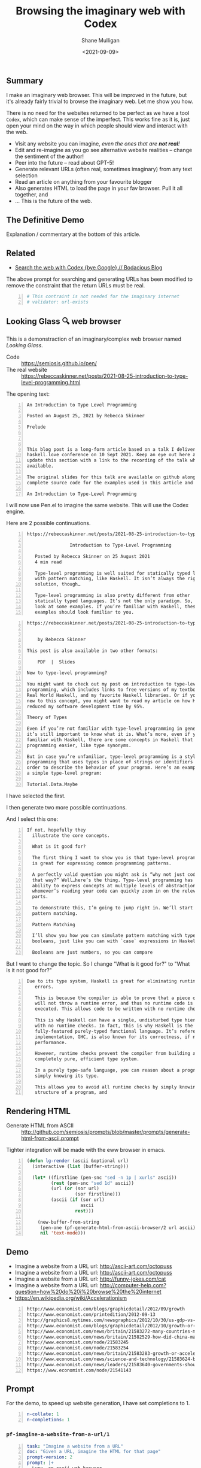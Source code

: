 #+LATEX_HEADER: \usepackage[margin=0.5in]{geometry}
#+OPTIONS: toc:nil

#+HUGO_BASE_DIR: /home/shane/var/smulliga/source/git/semiosis/semiosis-hugo
#+HUGO_SECTION: ./posts

#+TITLE: Browsing the imaginary web with Codex
#+DATE: <2021-09-09>
#+AUTHOR: Shane Mulligan
#+KEYWORDS: codex openai emacs

** Summary
I make an imaginary web browser. This will be
improved in the future, but it's already
fairly trivial to browse the imaginary web.
Let me show you how.

There is no need for the websites returned to
be perfect as we have a tool =Codex=, which
can make sense of the imperfect. This works
fine as it is, just open your mind on the way
in which people should view and interact with
the web.

- Visit any website you can imagine, /even the ones that are *not real*!/
- Edit and re-imagine as you go see alternative website realities -- change the sentiment of the author!
- Peer into the future -- read about GPT-5!
- Generate relevant URLs (often real, sometimes imaginary) from any text selection
- Read an article on anything from your favourite blogger
- Also generates HTML to load the page in your fav browser. Pull it all together, and
- ... This is the future of the web.

** The Definitive Demo
#+BEGIN_EXPORT html
<!-- Play on asciinema.com -->
<!-- <a title="asciinema recording" href="https://asciinema.org/a/GD8hBG0GvxCnAoFtuFSygJEtD" target="_blank"><img alt="asciinema recording" src="https://asciinema.org/a/GD8hBG0GvxCnAoFtuFSygJEtD.svg" /></a> -->
<!-- Play on the blog -->
<script src="https://asciinema.org/a/GD8hBG0GvxCnAoFtuFSygJEtD.js" id="asciicast-GD8hBG0GvxCnAoFtuFSygJEtD" async></script>
#+END_EXPORT

Explanation / commentary at the bottom of this article.

** Related
- [[https://mullikine.github.io/posts/search-the-web-with-codex/][Search the web with Codex {bye Google} // Bodacious Blog]]

The above prompt for searching and generating
URLs has been modified to remove the
constraint that the return URLs must be real.

#+BEGIN_SRC yaml -n :async :results verbatim code
  # This contraint is not needed for the imaginary internet
  # validator: url-exists
#+END_SRC

** Looking Glass 🔍 web browser
This is a demonstraction of an imaginary/complex web browser named /Looking Glass/.

+ Code :: https://semiosis.github.io/pen/
+ The real website :: https://rebeccaskinner.net/posts/2021-08-25-introduction-to-type-level-programming.html

The opening text:
#+BEGIN_SRC text -n :async :results verbatim code
  An Introduction to Type Level Programming
  
  Posted on August 25, 2021 by Rebecca Skinner 
  
  Prelude
  
   
  
  This blog post is a long-form article based on a talk I delivered at the
  haskell.love conference on 10 Sept 2021. Keep an eye out here and I will
  update this section with a link to the recording of the talk when it’s
  available.
  
  The original slides for this talk are available on github along with the
  complete source code for the examples used in this article and the talk.
  
  An Introduction to Type-Level Programming
#+END_SRC

I will now use Pen.el to imagine the same website.
This will use the Codex engine.

Here are 2 possible continuations.

#+BEGIN_SRC text -n :async :results verbatim code
https://rebeccaskinner.net/posts/2021-08-25-introduction-to-type-level-programming.html

                Introduction to Type-Level Programming

   Posted by Rebecca Skinner on 25 August 2021
   4 min read

   Type-level programming is well suited for statically typed languages
   with pattern matching, like Haskell. It isn’t always the right
   solution, though…

   Type-level programming is also pretty different from other
   statically typed languages. It’s not the only paradigm. So, let’s
   look at some examples. If you’re familiar with Haskell, these
   examples should look familiar to you.
#+END_SRC

#+BEGIN_SRC text -n :async :results verbatim code
https://rebeccaskinner.net/posts/2021-08-25-introduction-to-type-level-programming.html

                                                                                                          Introduction to Type-Level Programming
    by Rebecca Skinner

This post is also available in two other formats:

    PDF  |  Slides

New to type-level programming?

You might want to check out my post on introduction to type-level
programming, which includes links to free versions of my textbook,
Real World Haskell, and my favorite Haskell libraries. Or if you’re
new to this concept, you might want to read my article on how Haskell
reduced my software development time by 95%.

Theory of Types

Even if you’re not familiar with type-level programming in general,
it’s still important to know what it is. What’s more, even if you’re
familiar with Haskell, there are some concepts in Haskell that make type-level
programming easier, like type synonyms.

But in case you’re unfamiliar, type-level programming is a style of
programming that uses types in place of strings or identifiers in
order to describe the behavior of your program. Here’s an example of
a simple type-level program:

Tutorial.Data.Maybe
#+END_SRC

I have selected the first.

I then generate two more possible continuations.

And I select this one:

#+BEGIN_SRC text -n :async :results verbatim code
 If not, hopefully they
   illustrate the core concepts.

   What is it good for?

   The first thing I want to show you is that type-level programming
   is great for expressing common programming patterns.

   A perfectly valid question you might ask is “why not just code it
   that way?” Well…here’s the thing. Type-level programming has the
   ability to express concepts at multiple levels of abstraction, so
   whomever’s reading your code can quickly zoom in on the relevant
   parts.

   To demonstrate this, I’m going to jump right in. We’ll start with
   pattern matching.

   Pattern Matching

   I’ll show you how you can simulate pattern matching with type-level
   booleans, just like you can with `case` expressions in Haskell.

   Booleans are just numbers, so you can compare
#+END_SRC

But I want to change the topic. So I change "What is it good for?" to "What is it not good for?"

#+BEGIN_SRC text -n :async :results verbatim code
Due to its type system, Haskell is great for eliminating runtime
   errors.

   This is because the compiler is able to prove that a piece of code
   will not throw a runtime error, and thus no runtime code is
   executed. This allows code to be written with no runtime checks.

   This is why Haskell can have a single, undisturbed type hierarchy
   with no runtime checks. In fact, this is why Haskell is the only
   fully-featured purely-typed functional language. It’s reference
   implementation, GHC, is also known for its correctness, if not
   performance.

   However, runtime checks prevent the compiler from building a
   completely pure, efficient type system.

   In a purely type-safe language, you can reason about a program by
   simply knowing its type.

   This allows you to avoid all runtime checks by simply knowing the
   structure of a program, and
#+END_SRC

** Rendering HTML
+ Generate HTML from ASCII :: http://github.com/semiosis/prompts/blob/master/prompts/generate-html-from-ascii.prompt

Tighter integration will be made with the eww browser in emacs.

#+BEGIN_SRC emacs-lisp -n :async :results verbatim code
  (defun lg-render (ascii &optional url)
    (interactive (list (buffer-string)))
  
    (let* ((firstline (pen-snc "sed -n 1p | xurls" ascii))
           (rest (pen-snc "sed 1d" ascii))
           (url (or (sor url)
                    (sor firstline)))
           (ascii (if (sor url)
                      ascii
                    rest)))
  
      (new-buffer-from-string
       (pen-one (pf-generate-html-from-ascii-browser/2 url ascii))
       nil 'text-mode)))
#+END_SRC

** Demo
- Imagine a website from a URL url: http://ascii-art.com/octopuss
- Imagine a website from a URL url: http://ascii-art.com/octopuss
- Imagine a website from a URL url: http://funny-jokes.com/cat
- Imagine a website from a URL url: http://computer-help.com?question=how%20do%20i%20browse%20the%20internet
- https://en.wikipedia.org/wiki/Accelerationism

#+BEGIN_EXPORT html
<!-- Play on asciinema.com -->
<!-- <a title="asciinema recording" href="https://asciinema.org/a/erGo5858UQgMIPjv0eGzMVBRe" target="_blank"><img alt="asciinema recording" src="https://asciinema.org/a/erGo5858UQgMIPjv0eGzMVBRe.svg" /></a> -->
<!-- Play on the blog -->
<script src="https://asciinema.org/a/erGo5858UQgMIPjv0eGzMVBRe.js" id="asciicast-erGo5858UQgMIPjv0eGzMVBRe" async></script>
#+END_EXPORT

#+BEGIN_EXPORT html
<!-- Play on asciinema.com -->
<!-- <a title="asciinema recording" href="https://asciinema.org/a/1ATlUjWVRqgMqb83MsaFMvpeu" target="_blank"><img alt="asciinema recording" src="https://asciinema.org/a/1ATlUjWVRqgMqb83MsaFMvpeu.svg" /></a> -->
<!-- Play on the blog -->
<script src="https://asciinema.org/a/1ATlUjWVRqgMqb83MsaFMvpeu.js" id="asciicast-1ATlUjWVRqgMqb83MsaFMvpeu" async></script>
#+END_EXPORT

#+BEGIN_SRC text -n :async :results verbatim code
  http://www.economist.com/blogs/graphicdetail/2012/09/growth
  http://www.economist.com/printedition/2012-09-13
  http://graphics8.nytimes.com/newsgraphics/2012/10/30/us-gdp-vs-europe-by-state/us-gdp-vs-europe-by-state.html
  http://www.economist.com/blogs/graphicdetail/2012/10/growth-or-acceleration
  http://www.economist.com/news/britain/21583272-many-countries-match-chinas-rapid-rural-migration-chinas-progress
  http://www.economist.com/news/britain/21582529-how-did-china-manage-stop-its-population-growing-did-its-policies-work
  http://www.economist.com/node/21583245
  http://www.economist.com/node/21583254
  http://www.economist.com/news/britain/21583283-growth-or-acceleration-britains-big-challenge-itself-time-start-year
  http://www.economist.com/news/science-and-technology/21583624-building-new-ones-or-adding-new-parts-old-ones-big-ones-science-and
  http://www.economist.com/news/leaders/21583640-governments-should-ditch-their-ambivalent-approach-big-challenges-new-long-way
  https://www.economist.com/node/21541143
#+END_SRC

** Prompt
For the demo, to speed up website generation,
I have set completions to 1.

#+BEGIN_SRC yaml -n :async :results verbatim code
  n-collate: 1
  n-completions: 1
#+END_SRC

*** =pf-imagine-a-website-from-a-url/1=
#+BEGIN_SRC yaml -n :async :results verbatim code
  task: "Imagine a website from a URL"
  doc: "Given a URL, imagine the HTML for that page"
  prompt-version: 2
  prompt: |+
    Lynx, an ascii web browser.
    """
    lynx --dump -nolist "http://google.com" | head -n 30 <<EOD
    http://google.com
  
    Search Images Maps Play YouTube News Gmail Drive More »
    Web History | Settings | Sign in
    To all doctors, nurses, and medical workers, thank you
    
    ________________________________________________________    Advanced search
    [ Google Search ]   [ I'm Feeling Lucky ]
    
    Google offered in: Māori
    Advertising Programs     Business Solutions     About Google     Google.co.nz
    
    (c) 2021 - Privacy - Terms
    EOD
  
    lynx --dump -nolist "https://www.apple.com/" | head -n 30 <<EOD
    https://www.apple.com/
  
                                         Apple
  
       We look forward to welcoming you to our stores. Whether you shop in a
       store or shop online, our Specialists can help you buy the products
       you love. Shop with a Specialist, get credit with Apple Trade In,
       choose free delivery or pickup, and more at the Apple Store Online.
       Shop with a Specialist, get credit with Apple Trade In, choose free
       delivery or pickup, and more at the Apple Store Online.
    
    
    iPhone 12
    
    Blast past fast.
    
       From $29.12/mo. for 24 mo. or $699 before trade‑in^1
    
       Buy directly from Apple with special carrier offers
       Learn more Learn more Buy
    
    
    iPhone 12 Pro
    
    It’s a leap year.
    
       From $41.62/mo. for 24 mo. or $999 before trade‑in^1
    
       Buy directly from Apple with special carrier offers
       Learn more Learn more Buy
    EOD
  
    # "<q:url>" rendered in ASCII:
    lynx --dump -nolist "<q:url>" | head -n 30 <<EOD
    <url>
  
  
  engine: "OpenAI Codex"
  n-collate: 1
  n-completions: 2
  temperature: 0.5
  max-generated-tokens: "(/ prompt-length 2)"
  top-p: 1.0
  stop-sequences:
  - EOD
  cache: on
  vars:
  - "url"
  examples:
  - "http://www.gprolog.org/"
  info: on
  completion: off
  insertion: off
#+END_SRC

** I browsed the imaginary web for Sam Altman's recent interview
- https://www.lesswrong.com/posts/aihztgJrknBdLHjd2/sam-altman-q-and-a-gpt-and-agi/#_About_GPT4

The first result was baffling.

Speak of messages from the future! GPT-3 was trained in 2019 after all.

#+BEGIN_SRC text -n :async :results verbatim code
  About GPT-4
  
  Sam Altman - Q&A - GPT-4 & AGI
  
  I recently published a long Medium post on the
  potential dangers of AGI. I also promised to
  do an interview about GPT-4,
  
  It's not too late to change your mind.
  
  GPT-4 is the name of a new generation of
  Transformers-based generative models, recently
  published by researchers at OpenAI.
  
  GPT-4 is the first completely self-supervised
  LM of essentially unlimited size, trained on
  an effectively unlimited amount of text.
  
  GPT-4 is the first model to demonstrate human-
  level language understanding without any human
  effort. It is the first model to demonstrate
  unsupervised learning of high-quality, high-
  resolution, and long-range text understanding.
  
  
  
  Sam Altman is the President and Co-Founder of
  initial seed fund Y Combinator. He writes the
  Ask a VC column on Hacker News and co-hosts
  the RSS podcast Hacker News Radio. He is the
  author of the textbook The VC Handbook.
  
  Sam Altman
  
  1:12
  
  What do you think of this idea?
  
  I think AGI is a serious concern and we're
  making progress on solving it. GPT-4 is an
  incredibly exciting and interesting new
  development. 
  
  GPT-4 is a product of OpenAI and I’m excited
  about it because it’s a demonstration of the
  power of unsupervised learning. This is really
  exciting. It’s basically a demonstration of
  the power of unsupervised learning.
  
  
  Sam Altman
  
  1:18
  
  What
  
  Next result:
  
  https://www.lesswrong.com/posts/aihztgJrknBdLHjd2/sam-altman-q-and-a-gpt-and-agi/#_About_GPT4
  
                                                                                                                   Q and A:
  
  How can explain and/or explain why GPT-4 is so
  much better than GPT-3 at conversational and
  QA?
  
  When can we expect to have GPT-2 and GPT-3 be
  as good as GPT-4 at conversational and QA?
  
  Are there any useful things we can do with
  GPT-4 that we can't with GPT-3 to increase
  performance even further?
#+END_SRC

** Explanation / commentary
#+BEGIN_SRC text -n :async :results verbatim code
  19:31 < libertyprime>
      Hi guys and gals. sorry for the self-promotion. If any of you have hacker
      news accounts, could you please upvote this for me? It's an imaginary web
      browser based on emacs: https://news.ycombinator.com/item?id=28489942
  
  19:37 < a>
      I'm sure people in the psychiatry will love it.
  
  19:38 < libertyprime>>
      It integrates with any emacs buffer.
  
  19:38 < libertyprime>
      You can generate both imaginary and real URLs from selected text in emacs,
      and visit them, even if they are not real.
  
  19:38 < libertyprime>
      And they're very coherent.
  
  19:39 < libertyprime>
      the interactivity of emacs makes it powerful.
  
  19:40 < a>
      imaginary bufferes in an imaginary emacs...
  
  19:40 < libertyprime>
      it's the combination of real and imaginary that makes it powerful. i try to
      keep a real emacs and imagine the contents.
  
  19:41 < libertyprime>
      emacs is becoming something like an intelligible scaffolding.
  
  19:41 < a>
      somehow sounds like selling clowds to windows users.
  
  19:43 < b>
      I didn't understand what it is trying to achieve from the first screencast.
  
  19:43 < libertyprime>
      lets just say this is timely with the release of matrix 4. i have spent a
      lot of time just thinking of the implications of this technology as its
      improving. gpt4 is out soon and it may be an order of magnitude more
      powerful than codex -- whatever that means.
  
  19:44 < libertyprime>
      the text is so coherent that it appears to be real but it is not. you can
      imaginae any website you can think of -- even ascii art websites. wikipedia
      articles, lesswrong articles, about any topic.
  
  19:44 < b>
      I feed it some text from a web page and it generates more. In this case it
      is a web page it could just as well be anything else, like we have seen
      examples of chats.
  
  19:44 < libertyprime>
      but it's like an interactive fiction.
  
  19:44 < b>
      libertyprime: ah, so you're trying to show how coherent the performance is
      with url + content?
  
  19:44 < libertyprime>
      So you can interact with it and if you want to see a counter-argument to
      what you're reading, you can tweak the articule as such.
  
  19:45 < libertyprime>
      c: not just that, but you can generate new URLs, etc. from any
      text in any emacs buffer, in any context
  
  19:45 < libertyprime>
      It Replaces google, basically.
  
  19:45 < b>
      libertyprime: I don't understand how it replaces google.
  
  19:46 < libertyprime>
      i demonstrate how it replaces google in the screencasts that follow.
  
  19:46 < b>
      Say I have this #emacs buffer. Would you mind running a scenario that
      replaces google for me?
  
  19:46 < libertyprime>
      yes you are reading some code.
  
  19:46 < b>
      Okay, second screencast?
  
  19:46 < libertyprime>
      And you select some text, and imagine some URLs for that text. it will come
      up with some very nice suggestions. some of which are actually real website.
  
  19:47 < libertyprime>
      Then you can tweak that list. maybe you want a blog article from your
      favourite blogger.
  
  19:47 < libertyprime>
      instead of what it gave you
  
  19:47 < libertyprime>
      then it imagines the website that follows. its very accurate too
  
  19:48 < libertyprime>
      You imagine a set of continuations with a small continuation size, if you
      want, then you can cherrypick the continuation you want and generate more
      of the website
  
  19:48 < libertyprime>
      It's interactive.
  
  19:48 < libertyprime>
      At any stage you can select any text and generate more urls.
  
  19:48 < b>
      I'm not sure that's how I use google. I generally ask google things like.
  
      "emacs modus-themes org tables alignment"
  
  19:49 < b>
      It finds out web pages talking about this and I click on them one by one to
      find relevant info
  
  19:49 < libertyprime>
      you could generate websites for that too. just generate a url with that
      query.
  
  19:49 < libertyprime>
      Or you can also use your query as the input for the selection if you want.
  
  19:49 < libertyprime>
      It also asks for verification of your input.
  
  19:49 < libertyprime>
      So you can put whatever query you want in there.
  
  19:50 < b>
      I see. Since it generates URLs for me for a given text, I could given it a
      long paragraph instead of these silly keywords and it may generate a URL
      for me. This URL may then turn out to be accurate.
  
  19:50 < c>
      I don't get it, what's the point?
  
  19:50 < b>
      Am I getting this right?
  
  19:51 < b>
      d: you're asking the same thing as I am, but more directly ;)
  
  19:51 < c>
      Yes, that's how I roll.
  
  19:51 < libertyprime>
      It's an imaginary world wide web that can create fictional, but often
      factual websites.
  
  19:51 < b>
      s/as I am/as am I
  
  19:51 < c>
      Like, is this supposed to be funny?
  
  19:51 < b>
      Cannot replace google for me, I want factual things!
  
  19:51 < c>
      Auto-generated entertainment?
  
  19:52 < libertyprime>
      c: you literally only need to validate with 404 on the generated
      URLs
  
  19:52 < libertyprime>
      And im in the process of truthizing the return URLs.
  
  19:52 < libertyprime>
      It already returns real websites. you just have to filter them.
  
  19:52 < b>
      libertyprime: very interesting in some aspects!
  
  19:52 < libertyprime>
      Its more than very interesting.  Its the future of web browsing.  That or
      blockchain internet.
  
  19:53 < c>
      Why would you say that it's the future of browsing?
  
  19:53 < libertyprime>
      Because it doesnt restrict you.
  
  19:53 < c>
      Are you suggesting that in the future we need to do even more judicious
      filtering to find the actually interesting content?
  
  19:53 < libertyprime>
      You can not only visit what you want, but you can read it in terms of your
      favourite blogger for example.
  
  19:53 < b>
      I agree, in 5-10 years, perhaps OpenAI will come up with newer and newer
      approaches, directly changing the way we interface with the digital (and by
      extension of which, the physical) world
  
  19:53 < a>
      The web is not about intersting content.
  
  19:53 < c>
      Like, TV reaching lower and lower signal-to-noise ratio and the internet by
      extension, too?
  
  19:53 < libertyprime>
      You can also browse an inferred future internet.
  
  19:54 < libertyprime>
      I used it to read an interview by sam altman about gpt4.
  
  19:54 < libertyprime>
      And then i tried GPT5.
  
  19:54 < libertyprime>
      And it's actually quite precient.
  
  19:54 < c>
      How would you know?
  
  19:54 < libertyprime>
      it was interesting how it talked about transformers with infinite context.
  
  19:54 < b>
      d: what I found promising was that I could feed it a long freaking
      paragraph and it would give me results. *IF* it was working "well", it
      would give me great results. Google cannot do this and they've been
      training us to use fucking keywords for decades
  
  19:55 < libertyprime>
      A couple days there was an arxiv paper released about
      infinite-transformers.
  
  19:55 < libertyprime>
      But the neural net im using was trained in 2019.
  
  19:55 < b>
      There's also some work saying you don't need attention.
  
  19:56 < a>
      2019 is not in the future.
  
  19:56 < b>
      The model performed nearly as well as BERT without transformers.
  
  19:56 < libertyprime>
      b: no but the technology that the imaginary article was talking
      about it described gpt-4 in terms of future capabilities
  
  19:56 < libertyprime>
      My point is a 2019 model can infer the future.
  
  19:56 < c>
      I somehow suspect that the whole GPT craze is some collective mass
      psychosis.
  
  19:56 < b>
      b: do you want a neural network trained in future? Like SkyNet?
  
  19:56 < c>
      Everyone's thought biases misfiring in the same way.
  
  19:57 < libertyprime>
      And you are able to browse that future internet. my point that im making is
      in response to somebody's question as to the utility of an imaginary web.
      im describing it.
  
  19:57 < libertyprime>
      By expressing that it can infer the future. and a person may want to take a
      probabilistic peek.
  
  19:57 < c>
      Where people want to see the neural net do good and only look at the good
      outputs.
  
  19:57 < b>
      d: these things keep showing us how little we know about _every
      single thing_ and I love them for it.
  
  19:57 < a>
      What did the model from 2019 infer about today?
  
  19:57 < libertyprime>
      I just said. that gpt-4 has infinite context. it's highly likely based on
      the last thing i said about inifite-former.
  
  19:58 < b>
      "Well we thought we knew how languages work. But alas, this odd blackbox
      thing proves that we do not!"
  
  19:58 < b>
      And so on.
  
  19:58 < b>
      libertyprime: what does it mean to have infinite context?
      https://www.youtube.com/watch?v=0JlB9gufTw8&ab_channel=YannicKilcher
      infinite-memory former
      It means that it has 'sticky memories'.  And very long form coherence.
  
  19:59 < b>
      Memories that stick forever?!
  
  19:59 < b>
      huh
  
  19:59 < libertyprime>
      Infinite long-form coherence. like a person has. That sounds like an
      advancement
  
  19:59 < b>
      Did these computers not have solid state drives to store memories long
      term?
  
  20:00 < libertyprime>
      Anyway. please upvote because i dont have a marketing team.
#+END_SRC

- Relevant to note in above:
  - The imaginary internet allows you to peer into the future

** A word of caution!
OpenAI is underplaying how transformative this
is, or simply do not know. They are heading to
creating an information bubble, and if too
many tools are made which are LM specific then
we will have closed societies. The future may
become a dystopia.